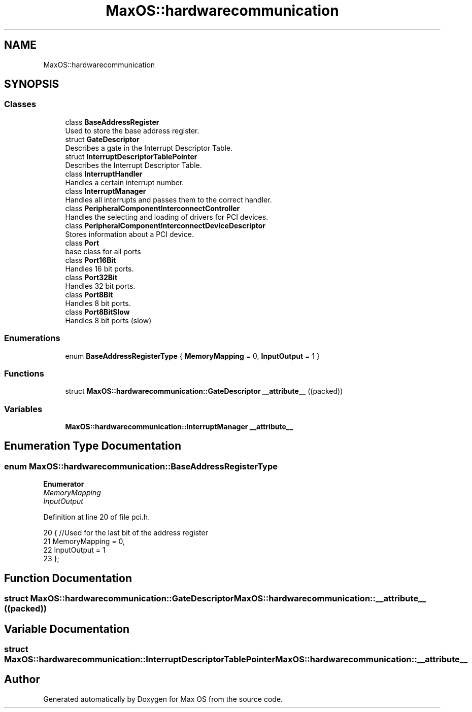 .TH "MaxOS::hardwarecommunication" 3 "Mon Jan 15 2024" "Version 0.1" "Max OS" \" -*- nroff -*-
.ad l
.nh
.SH NAME
MaxOS::hardwarecommunication
.SH SYNOPSIS
.br
.PP
.SS "Classes"

.in +1c
.ti -1c
.RI "class \fBBaseAddressRegister\fP"
.br
.RI "Used to store the base address register\&. "
.ti -1c
.RI "struct \fBGateDescriptor\fP"
.br
.RI "Describes a gate in the Interrupt Descriptor Table\&. "
.ti -1c
.RI "struct \fBInterruptDescriptorTablePointer\fP"
.br
.RI "Describes the Interrupt Descriptor Table\&. "
.ti -1c
.RI "class \fBInterruptHandler\fP"
.br
.RI "Handles a certain interrupt number\&. "
.ti -1c
.RI "class \fBInterruptManager\fP"
.br
.RI "Handles all interrupts and passes them to the correct handler\&. "
.ti -1c
.RI "class \fBPeripheralComponentInterconnectController\fP"
.br
.RI "Handles the selecting and loading of drivers for PCI devices\&. "
.ti -1c
.RI "class \fBPeripheralComponentInterconnectDeviceDescriptor\fP"
.br
.RI "Stores information about a PCI device\&. "
.ti -1c
.RI "class \fBPort\fP"
.br
.RI "base class for all ports "
.ti -1c
.RI "class \fBPort16Bit\fP"
.br
.RI "Handles 16 bit ports\&. "
.ti -1c
.RI "class \fBPort32Bit\fP"
.br
.RI "Handles 32 bit ports\&. "
.ti -1c
.RI "class \fBPort8Bit\fP"
.br
.RI "Handles 8 bit ports\&. "
.ti -1c
.RI "class \fBPort8BitSlow\fP"
.br
.RI "Handles 8 bit ports (slow) "
.in -1c
.SS "Enumerations"

.in +1c
.ti -1c
.RI "enum \fBBaseAddressRegisterType\fP { \fBMemoryMapping\fP = 0, \fBInputOutput\fP = 1 }"
.br
.in -1c
.SS "Functions"

.in +1c
.ti -1c
.RI "struct \fBMaxOS::hardwarecommunication::GateDescriptor\fP \fB__attribute__\fP ((packed))"
.br
.in -1c
.SS "Variables"

.in +1c
.ti -1c
.RI "\fBMaxOS::hardwarecommunication::InterruptManager\fP \fB__attribute__\fP"
.br
.in -1c
.SH "Enumeration Type Documentation"
.PP 
.SS "enum \fBMaxOS::hardwarecommunication::BaseAddressRegisterType\fP"

.PP
\fBEnumerator\fP
.in +1c
.TP
\fB\fIMemoryMapping \fP\fP
.TP
\fB\fIInputOutput \fP\fP
.PP
Definition at line 20 of file pci\&.h\&.
.PP
.nf
20                                     {        //Used for the last bit of the address register
21             MemoryMapping = 0,
22             InputOutput = 1
23         };
.fi
.SH "Function Documentation"
.PP 
.SS "struct \fBMaxOS::hardwarecommunication::GateDescriptor\fP MaxOS::hardwarecommunication::__attribute__ ((packed))"

.SH "Variable Documentation"
.PP 
.SS "struct \fBMaxOS::hardwarecommunication::InterruptDescriptorTablePointer\fP MaxOS::hardwarecommunication::__attribute__"

.SH "Author"
.PP 
Generated automatically by Doxygen for Max OS from the source code\&.
